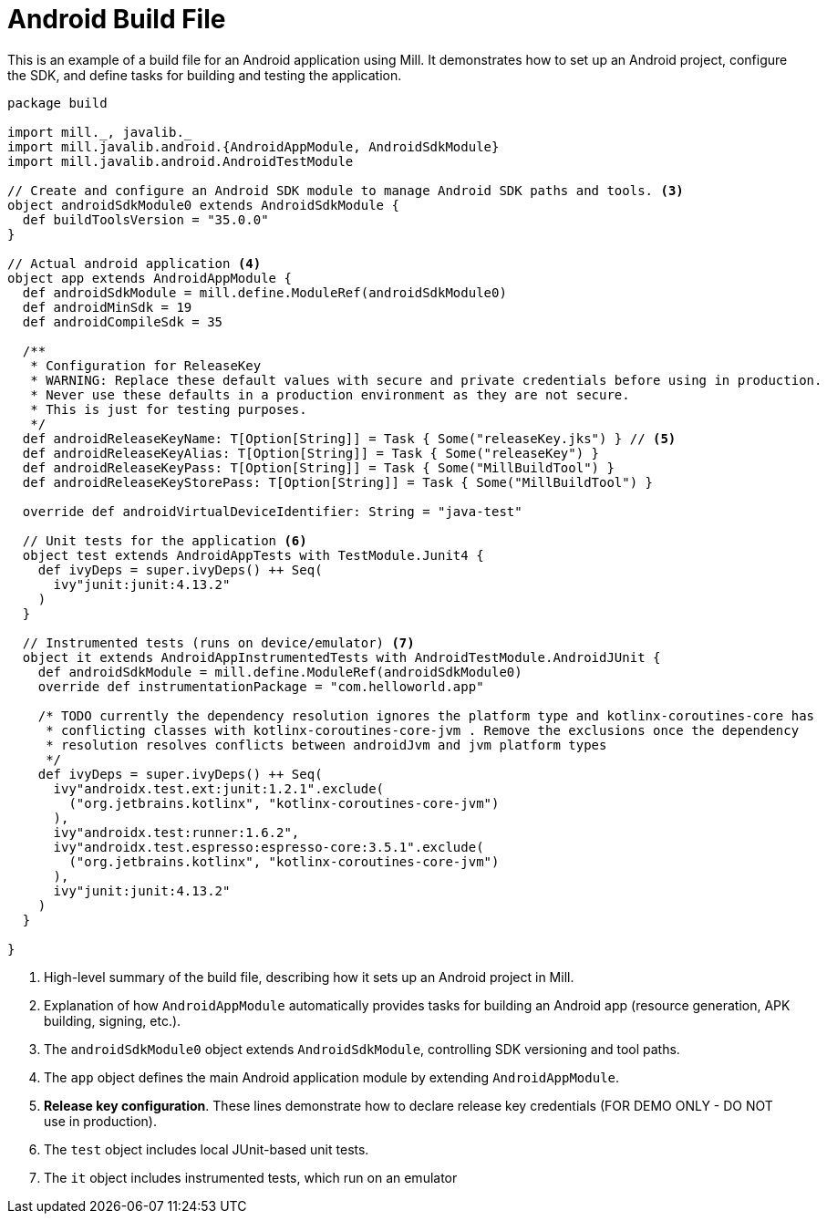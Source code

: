 = Android Build File

This is an example of a build file for an Android application using Mill. It demonstrates how to set up an Android project, configure the SDK, and define tasks for building and testing the application.

[source,scala]
----
package build

import mill._, javalib._
import mill.javalib.android.{AndroidAppModule, AndroidSdkModule}
import mill.javalib.android.AndroidTestModule

// Create and configure an Android SDK module to manage Android SDK paths and tools. <3>
object androidSdkModule0 extends AndroidSdkModule {
  def buildToolsVersion = "35.0.0"
}

// Actual android application <4>
object app extends AndroidAppModule {
  def androidSdkModule = mill.define.ModuleRef(androidSdkModule0)
  def androidMinSdk = 19
  def androidCompileSdk = 35

  /**
   * Configuration for ReleaseKey
   * WARNING: Replace these default values with secure and private credentials before using in production.
   * Never use these defaults in a production environment as they are not secure.
   * This is just for testing purposes.
   */
  def androidReleaseKeyName: T[Option[String]] = Task { Some("releaseKey.jks") } // <5>
  def androidReleaseKeyAlias: T[Option[String]] = Task { Some("releaseKey") }
  def androidReleaseKeyPass: T[Option[String]] = Task { Some("MillBuildTool") }
  def androidReleaseKeyStorePass: T[Option[String]] = Task { Some("MillBuildTool") }

  override def androidVirtualDeviceIdentifier: String = "java-test"

  // Unit tests for the application <6>
  object test extends AndroidAppTests with TestModule.Junit4 {
    def ivyDeps = super.ivyDeps() ++ Seq(
      ivy"junit:junit:4.13.2"
    )
  }

  // Instrumented tests (runs on device/emulator) <7>
  object it extends AndroidAppInstrumentedTests with AndroidTestModule.AndroidJUnit {
    def androidSdkModule = mill.define.ModuleRef(androidSdkModule0)
    override def instrumentationPackage = "com.helloworld.app"

    /* TODO currently the dependency resolution ignores the platform type and kotlinx-coroutines-core has
     * conflicting classes with kotlinx-coroutines-core-jvm . Remove the exclusions once the dependency
     * resolution resolves conflicts between androidJvm and jvm platform types
     */
    def ivyDeps = super.ivyDeps() ++ Seq(
      ivy"androidx.test.ext:junit:1.2.1".exclude(
        ("org.jetbrains.kotlinx", "kotlinx-coroutines-core-jvm")
      ),
      ivy"androidx.test:runner:1.6.2",
      ivy"androidx.test.espresso:espresso-core:3.5.1".exclude(
        ("org.jetbrains.kotlinx", "kotlinx-coroutines-core-jvm")
      ),
      ivy"junit:junit:4.13.2"
    )
  }

}
----
<1> High-level summary of the build file, describing how it sets up an Android project in Mill.
<2> Explanation of how `AndroidAppModule` automatically provides tasks for building an Android app (resource generation, APK building, signing, etc.).
<3> The `androidSdkModule0` object extends `AndroidSdkModule`, controlling SDK versioning and tool paths.
<4> The `app` object defines the main Android application module by extending `AndroidAppModule`.
<5> **Release key configuration**. These lines demonstrate how to declare release key credentials (FOR DEMO ONLY - DO NOT use in production).
<6> The `test` object includes local JUnit-based unit tests.
<7> The `it` object includes instrumented tests, which run on an emulator